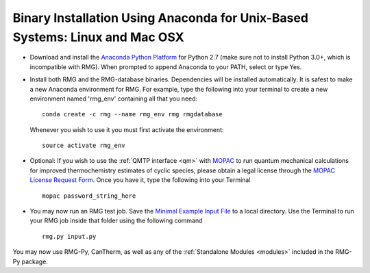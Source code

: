 .. _anacondaUser:

****************************************************************************
Binary Installation Using Anaconda for Unix-Based Systems: Linux and Mac OSX
****************************************************************************

* Download and install the `Anaconda Python Platform <http://continuum.io/downloads>`_ for Python 2.7 (make sure not to install Python 3.0+, which is incompatible with RMG). When prompted to append Anaconda to your PATH, select or type Yes.

* Install both RMG and the RMG-database binaries.  Dependencies will be installed automatically.  It is safest to make a new Anaconda environment for RMG. For example, type the following into your terminal to create a new environment named 'rmg_env' containing all that you need::

    conda create -c rmg --name rmg_env rmg rmgdatabase
    
  Whenever you wish to use it you must first activate the environment::
    
    source activate rmg_env
    
* Optional: If you wish to use the :ref:`QMTP interface <qm>` with `MOPAC <http://openmopac.net/>`_ to run quantum mechanical calculations for improved thermochemistry estimates of cyclic species, please obtain a legal license through the `MOPAC License Request Form <http://openmopac.net/form.php>`_.  Once you have it, type the following into your Terminal ::
    
    mopac password_string_here

* You may now run an RMG test job. Save the `Minimal Example Input File <https://raw.githubusercontent.com/ReactionMechanismGenerator/RMG-Py/master/examples/rmg/minimal/input.py>`_  
  to a local directory.  Use the Terminal to run your RMG job inside that folder using the following command ::

    rmg.py input.py

You may now use RMG-Py, CanTherm, as well as any of the 
:ref:`Standalone Modules <modules>` included in the RMG-Py package.
